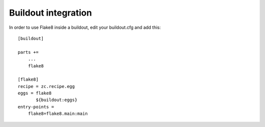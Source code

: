 Buildout integration
=====================

In order to use Flake8 inside a buildout, edit your buildout.cfg and add this::

    [buildout]

    parts +=
        ...
        flake8

    [flake8]
    recipe = zc.recipe.egg
    eggs = flake8
           ${buildout:eggs}
    entry-points =
        flake8=flake8.main:main
